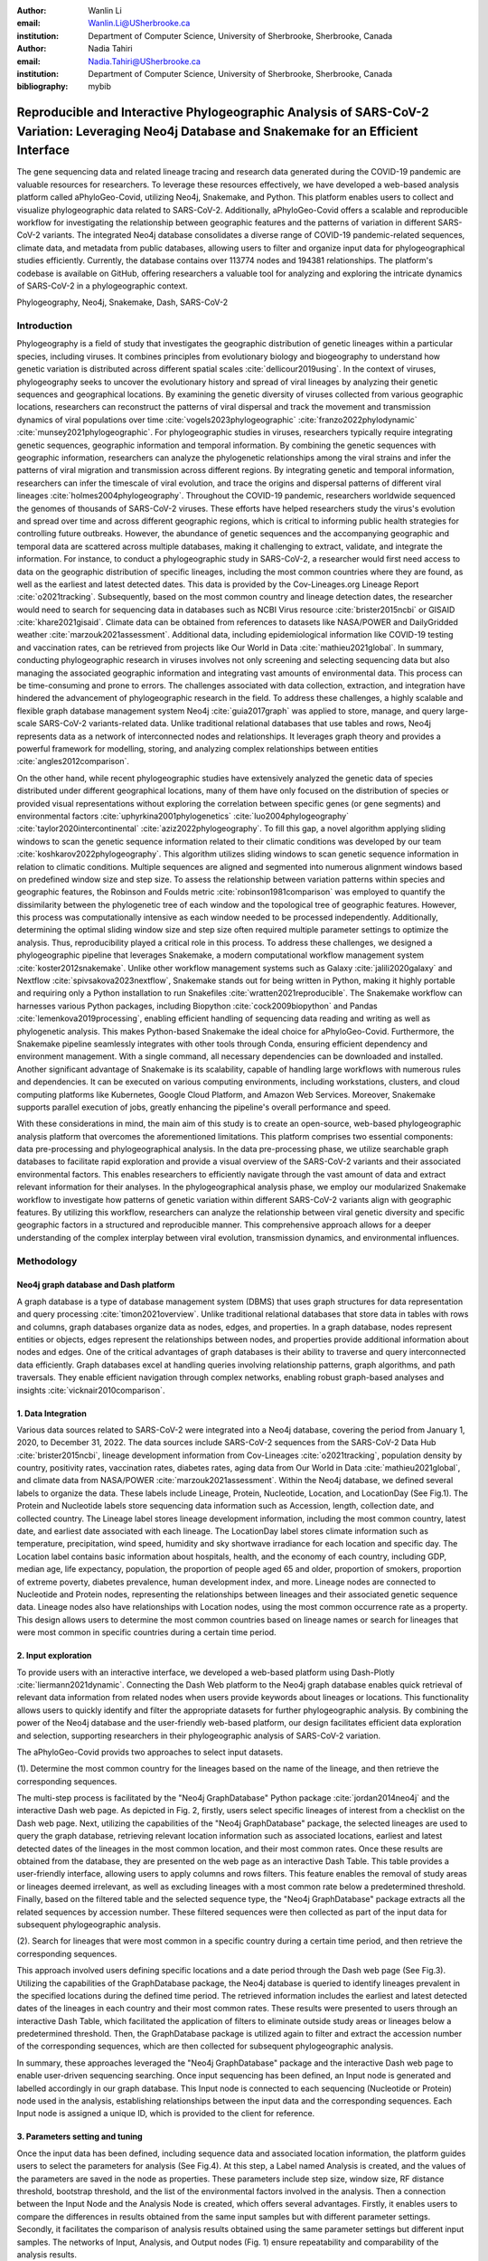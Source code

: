 :author: Wanlin Li
:email: Wanlin.Li@USherbrooke.ca
:institution: Department of Computer Science, University of Sherbrooke, Sherbrooke, Canada

:author: Nadia Tahiri
:email: Nadia.Tahiri@USherbrooke.ca
:institution: Department of Computer Science, University of Sherbrooke, Sherbrooke, Canada


:bibliography: mybib

----------------------------------------------------------------------------------------------------------------
Reproducible and Interactive Phylogeographic Analysis of SARS-CoV-2 Variation: Leveraging Neo4j Database and Snakemake for an Efficient Interface
----------------------------------------------------------------------------------------------------------------

.. class:: abstract

   The gene sequencing data and related lineage tracing and research data generated during the COVID-19 pandemic are valuable resources for researchers. To leverage these resources effectively, we have developed a web-based analysis platform called aPhyloGeo-Covid, utilizing Neo4j, Snakemake, and Python. This platform enables users to collect and visualize phylogeographic data related to SARS-CoV-2. Additionally, aPhyloGeo-Covid offers a scalable and reproducible workflow for investigating the relationship between geographic features and the patterns of variation in different SARS-CoV-2 variants. The integrated Neo4j database consolidates a diverse range of COVID-19 pandemic-related sequences, climate data, and metadata from public databases, allowing users to filter and organize input data for phylogeographical studies efficiently. Currently, the database contains over 113774 nodes and 194381 relationships. The platform's codebase is available on GitHub, offering researchers a valuable tool for analyzing and exploring the intricate dynamics of SARS-CoV-2 in a phylogeographic context.

.. class:: keywords

   Phylogeography, Neo4j, Snakemake, Dash, SARS-CoV-2

Introduction
------------

Phylogeography is a field of study that investigates the geographic distribution of genetic lineages within a particular species, including viruses. It combines principles from evolutionary biology and biogeography to understand how genetic variation is distributed across different spatial scales :cite:`dellicour2019using`. In the context of viruses, phylogeography seeks to uncover the evolutionary history and spread of viral lineages by analyzing their genetic sequences and geographical locations. By examining the genetic diversity of viruses collected from various geographic locations, researchers can reconstruct the patterns of viral dispersal and track the movement and transmission dynamics of viral populations over time :cite:`vogels2023phylogeographic` :cite:`franzo2022phylodynamic` :cite:`munsey2021phylogeographic`. For phylogeographic studies in viruses, researchers typically require integrating genetic sequences, geographic information and temporal information. By combining the genetic sequences with geographic information, researchers can analyze the phylogenetic relationships among the viral strains and infer the patterns of viral migration and transmission across different regions. By integrating genetic and temporal information, researchers can infer the timescale of viral evolution, and trace the origins and dispersal patterns of different viral lineages :cite:`holmes2004phylogeography`. Throughout the COVID-19 pandemic, researchers worldwide sequenced the genomes of thousands of SARS-CoV-2 viruses. These efforts have helped researchers study the virus's evolution and spread over time and across different geographic regions, which is critical to informing public health strategies for controlling future outbreaks. However, the abundance of genetic sequences and the accompanying geographic and temporal data are scattered across multiple databases, making it challenging to extract, validate, and integrate the information. For instance, to conduct a phylogeographic study in SARS-CoV-2, a researcher would first need access to data on the geographic distribution of specific lineages, including the most common countries where they are found, as well as the earliest and latest detected dates. This data is provided by the Cov-Lineages.org Lineage Report :cite:`o2021tracking`. Subsequently, based on the most common country and lineage detection dates, the researcher would need to search for sequencing data in databases such as NCBI Virus resource :cite:`brister2015ncbi` or GISAID :cite:`khare2021gisaid`. Climate data can be obtained from references to datasets like NASA/POWER and DailyGridded weather :cite:`marzouk2021assessment`. Additional data, including epidemiological information like COVID-19 testing and vaccination rates, can be retrieved from projects like Our World in Data :cite:`mathieu2021global`. In summary, conducting phylogeographic research in viruses involves not only screening and selecting sequencing data but also managing the associated geographic information and integrating vast amounts of environmental data. This process can be time-consuming and prone to errors. The challenges associated with data collection, extraction, and integration have hindered the advancement of phylogeographic research in the field. To address these challenges, a highly scalable and flexible graph database management system Neo4j :cite:`guia2017graph` was applied to store, manage, and query large-scale SARS-CoV-2 variants-related data. Unlike traditional relational databases that use tables and rows, Neo4j represents data as a network of interconnected nodes and relationships. It leverages graph theory and provides a powerful framework for modelling, storing, and analyzing complex relationships between entities :cite:`angles2012comparison`.

On the other hand, while recent phylogeographic studies have extensively analyzed the genetic data of species distributed under different geographical locations, many of them have only focused on the distribution of species or provided visual representations without exploring the correlation between specific genes (or gene segments) and environmental factors :cite:`uphyrkina2001phylogenetics` :cite:`luo2004phylogeography` :cite:`taylor2020intercontinental` :cite:`aziz2022phylogeography`. To fill this gap, a novel algorithm applying sliding windows to scan the genetic sequence information related to their climatic conditions was developed by our team :cite:`koshkarov2022phylogeography`. This algorithm utilizes sliding windows to scan genetic sequence information in relation to climatic conditions. Multiple sequences are aligned and segmented into numerous alignment windows based on predefined window size and step size. To assess the relationship between variation patterns within species and geographic features, the Robinson and Foulds metric :cite:`robinson1981comparison` was employed to quantify the dissimilarity between the phylogenetic tree of each window and the topological tree of geographic features. However, this process was computationally intensive as each window needed to be processed independently. Additionally, determining the optimal sliding window size and step size often required multiple parameter settings to optimize the analysis. Thus, reproducibility played a critical role in this process. To address these challenges, we designed a phylogeographic pipeline that leverages Snakemake, a modern computational workflow management system :cite:`koster2012snakemake`. Unlike other workflow management systems such as Galaxy :cite:`jalili2020galaxy` and Nextflow :cite:`spivsakova2023nextflow`, Snakemake stands out for being written in Python, making it highly portable and requiring only a Python installation to run Snakefiles :cite:`wratten2021reproducible`. The Snakemake workflow can harnesses various Python packages, including Biopython :cite:`cock2009biopython` and Pandas :cite:`lemenkova2019processing`, enabling efficient handling of sequencing data reading and writing as well as phylogenetic analysis. This makes Python-based Snakemake the ideal choice for aPhyloGeo-Covid. Furthermore, the Snakemake pipeline seamlessly integrates with other tools through Conda, ensuring efficient dependency and environment management. With a single command, all necessary dependencies can be downloaded and installed. Another significant advantage of Snakemake is its scalability, capable of handling large workflows with numerous rules and dependencies. It can be executed on various computing environments, including workstations, clusters, and cloud computing platforms like Kubernetes, Google Cloud Platform, and Amazon Web Services. Moreover, Snakemake supports parallel execution of jobs, greatly enhancing the pipeline's overall performance and speed.

With these considerations in mind, the main aim of this study is to create an open-source, web-based phylogeographic analysis platform that overcomes the aforementioned limitations. This platform comprises two essential components: data pre-processing and phylogeographical analysis. In the data pre-processing phase, we utilize searchable graph databases to facilitate rapid exploration and provide a visual overview of the SARS-CoV-2 variants and their associated environmental factors. This enables researchers to efficiently navigate through the vast amount of data and extract relevant information for their analyses. In the phylogeographical analysis phase, we employ our modularized Snakemake workflow to investigate how patterns of genetic variation within different SARS-CoV-2 variants align with geographic features. By utilizing this workflow, researchers can analyze the relationship between viral genetic diversity and specific geographic factors in a structured and reproducible manner. This comprehensive approach allows for a deeper understanding of the complex interplay between viral evolution, transmission dynamics, and environmental influences.

Methodology
------------

Neo4j graph database and Dash platform
++++++++++++++++++++++

A graph database is a type of database management system (DBMS) that uses graph structures for data representation and query processing :cite:`timon2021overview`. Unlike traditional relational databases that store data in tables with rows and columns, graph databases organize data as nodes, edges, and properties. In a graph database, nodes represent entities or objects, edges represent the relationships between nodes, and properties provide additional information about nodes and edges. One of the critical advantages of graph databases is their ability to traverse and query interconnected data efficiently. Graph databases excel at handling queries involving relationship patterns, graph algorithms, and path traversals. They enable efficient navigation through complex networks, enabling robust graph-based analyses and insights :cite:`vicknair2010comparison`.

1.	Data Integration 
++++++++++++++++++++++

Various data sources related to SARS-CoV-2 were integrated into a Neo4j database, covering the period from January 1, 2020, to December 31, 2022. The data sources include SARS-CoV-2 sequences from the SARS-CoV-2 Data Hub :cite:`brister2015ncbi`, lineage development information from Cov-Lineages :cite:`o2021tracking`, population density by country, positivity rates, vaccination rates, diabetes rates, aging data from Our World in Data :cite:`mathieu2021global`, and climate data from NASA/POWER :cite:`marzouk2021assessment`. Within the Neo4j database, we defined several labels to organize the data. These labels include Lineage, Protein, Nucleotide, Location, and LocationDay (See Fig.1). The Protein and Nucleotide labels store sequencing data information such as Accession, length, collection date, and collected country. The Lineage label stores lineage development information, including the most common country, latest date, and earliest date associated with each lineage. The LocationDay label stores climate information such as temperature, precipitation, wind speed, humidity and sky shortwave irradiance for each location and specific day. The Location label contains basic information about hospitals, health, and the economy of each country, including GDP, median age, life expectancy, population, the proportion of people aged 65 and older, proportion of smokers, proportion of extreme poverty, diabetes prevalence, human development index, and more. Lineage nodes are connected to Nucleotide and Protein nodes, representing the relationships between lineages and their associated genetic sequence data. Lineage nodes also have relationships with Location nodes, using the most common occurrence rate as a property. This design allows users to determine the most common countries based on lineage names or search for lineages that were most common in specific countries during a certain time period.

2.	Input exploration
++++++++++++++++++++++

To provide users with an interactive interface, we developed a web-based platform using Dash-Plotly :cite:`liermann2021dynamic`. Connecting the Dash Web platform to the Neo4j graph database enables quick retrieval of relevant data information from related nodes when users provide keywords about lineages or locations. This functionality allows users to quickly identify and filter the appropriate datasets for further phylogeographic analysis. By combining the power of the Neo4j database and the user-friendly web-based platform, our design facilitates efficient data exploration and selection, supporting researchers in their phylogeographic analysis of SARS-CoV-2 variation.

The aPhyloGeo-Covid provids two approaches to select input datasets.

(1).	Determine the most common country for the lineages based on the name of the lineage, and then retrieve the corresponding sequences.

The multi-step process is facilitated by the "Neo4j GraphDatabase" Python package :cite:`jordan2014neo4j` and the interactive Dash web page. As depicted in Fig. 2, firstly, users select specific lineages of interest from a checklist on the Dash web page. Next, utilizing the capabilities of the "Neo4j GraphDatabase" package, the selected lineages are used to query the graph database, retrieving relevant location information such as associated locations, earliest and latest detected dates of the lineages in the most common location, and their most common rates. Once these results are obtained from the database, they are presented on the web page as an interactive Dash Table. This table provides a user-friendly interface, allowing users to apply columns and rows filters. This feature enables the removal of study areas or lineages deemed irrelevant, as well as excluding lineages with a most common rate below a predetermined threshold. Finally, based on the filtered table and the selected sequence type, the "Neo4j GraphDatabase" package extracts all the related sequences by accession number. These filtered sequences were then collected as part of the input data for subsequent phylogeographic analysis.

(2).	Search for lineages that were most common in a specific country during a certain time period, and then retrieve the corresponding sequences.

This approach involved users defining specific locations and a date period through the Dash web page (See Fig.3). Utilizing the capabilities of the GraphDatabase package, the Neo4j database is queried to identify lineages prevalent in the specified locations during the defined time period. The retrieved information includes the earliest and latest detected dates of the lineages in each country and their most common rates. These results were presented to users through an interactive Dash Table, which facilitated the application of filters to eliminate outside study areas or lineages below a predetermined threshold. Then, the GraphDatabase package is utilized again to filter and extract the accession number of the corresponding sequences, which are then collected for subsequent phylogeographic analysis.

In summary, these approaches leveraged the "Neo4j GraphDatabase" package and the interactive Dash web page to enable user-driven sequencing searching. Once input sequencing has been defined, an Input node is generated and labelled accordingly in our graph database. 
This Input node is connected to each sequencing (Nucleotide or Protein) node used in the analysis, establishing relationships between the input data and the corresponding sequences. Each Input node is assigned a unique ID, which is provided to the client for reference.

3.	Parameters setting and tuning
++++++++++++++++++++++

Once the input data has been defined, including sequence data and associated location information, the platform guides users to select the parameters for analysis (See Fig.4). At this step, a Label named Analysis is created, and the values of the parameters are saved in the node as properties. These parameters include step size, window size, RF distance threshold, bootstrap threshold, and the list of the environmental factors involved in the analysis. Then a connection between the Input Node and the Analysis Node is created, which offers several advantages. Firstly, it enables users to compare the differences in results obtained from the same input samples but with different parameter settings. Secondly, it facilitates the comparison of analysis results obtained using the same parameter settings but different input samples. The networks of Input, Analysis, and Output nodes (Fig. 1) ensure repeatability and comparability of the analysis results.

Subsequently, when the user confirms the start of the analysis with the SUBMIT button, the corresponding sequences are downloaded from NCBI :cite:`brister2015ncbi` using the Biopython package :cite:`cock2009biopython`, and multiple sequence alignments (MSA) :cite:`edgar2006multiple` are performed using the MAFFT method :cite:`katoh2013mafft`. With alignment results and related environmental data as input, the Snakemake workflow will be triggered in the backend. Once the analysis is completed, the user is assigned a unique output ID, which they can use to query and visualize the results in the web platform.

4.	Output exploration
++++++++++++++++++++++

At the end of each analysis, an output node with a unique id is created in the Neo4j graph database. The associated nodes containing input and parameter information are connected to it by edges. Therefore, users can retrieve and visualize the analysis results through Output ID. The platform allows users to query individual results but also provides the capability to compare the results of multiple analyses. 

Input, Analysis, and Output nodes created by different users form a network that encompasses numerous combinations of parameter settings and input configurations. As the utilization of the platform expands, this network grows, resulting in an open academic platform that fosters communication and collaboration. This feature enhances the user's ability to gain insights from the data and enables comprehensive analysis of the phylogeographic patterns of SARS-CoV-2 variation.

Snakemake workflow for phylogenetic analysis
++++++++++++++++++++++

In this study, a combination of sliding window strategy and phylogenetic analyses was used to explore the potential correlation between the diversity of specific genes or gene fragments and their geographic distribution. The approach involved partitioning a multiple sequence alignment into windows based on sliding window size and step size. Phylogenetic trees were constructed for each window, and cluster analyses were performed for various geographic factors using distance matrices and the Neighbor-Joining clustering method :cite:`mihaescu2009neighbor`. The correlation between phylogenetic and reference trees was evaluated using Robinson and Foulds (RF) distance calculation. Bootstrap and RF thresholds were applied to identify gene fragments with variation patterns within species that coincided with specific geographic features, providing informative reference points for future studies. The workflow encompassed steps such as reference tree construction, sliding windows, phylogenetic tree construction, preliminary filtering based on bootstrap threshold and RF distance, advanced phylogenetic tree construction, and further filtering based on bootstrap threshold and RF distance. The workflow utilized tools and software like Biopython :cite:`cock2009biopython`, raxml-ng :cite:`kozlov2019raxml`, fasttree :cite:`price2009fasttree`, and Python libraries such as robinson-foulds, NumPy, and pandas for data parsing, phylogenetic inference, RF distance calculation, mutation testing, and filter creation. A manuscript for aPhyloGeo-pipeline is available on Github Wiki (https://github.com/tahiri-lab/aPhyloGeo-pipeline/wiki).


Conclusions
------------

This project showcases the development of an open-source, web-based platform designed to enhance phylogeographic research. By combining graph databases and a modularized Snakemake workflow, the platform overcomes the limitations of manual tools, enabling efficient extraction, validation, and integration of genetic and environmental data. The primary focus of the platform is to advance the analysis of geographic and environmental data associated with SARS-CoV-2. 

The utilization of the platform results in the accumulation of diverse findings from various analyses in the database. This network of data sources and analysis outputs expands as more researchers contribute to the platform. The centralized database serves as a repository for researchers to access and explore a wide range of results, fostering knowledge sharing and exchange within the scientific community. While the platform is currently in its early stage of development and testing before deployment, it is anticipated that the network of analyses will progressively become more interconnected as its popularity grows and attracts more researchers. Researchers can use this network to compare their results and identify patterns. The platform facilitates the dissemination of research findings, encourages researchers to build on each other's work, and promotes a sense of community and scientific progress.

In summary, as a database-driven network of analyses platform, aPhyloGeo-Covid forms an open academic platform that facilitates communication, collaboration, and knowledge sharing. By providing access to diverse results and encouraging interaction among researchers, the platform strengthens the scientific community and contributes to the advancement of research in the field of phylogeography.

Future directions
------------

To further improve aPhyloGeo-Covid, several potential directions can be considered:

1.	Enhancing Data Resources: Expand the available data resources, particularly geographic and environmental data. This could involve incorporating additional datasets, such as epidemiological information. By increasing the richness and diversity of data, aPhyloGeo-Covid can provide more comprehensive insights into the spatial and environmental factors influencing the spread and evolution of SARS-CoV-2.

2.	Expanding Phylogeographic Analysis Workflows: Besides the existing pipeline that explores the correlation between specific genes or gene fragments and their geographic distribution, consider adding more phylogeographic analysis workflows. By incorporating a broader range of analysis approaches, aPhyloGeo-Covid can offer a more comprehensive toolkit for investigating the evolutionary dynamics and spatial spread of the virus.

3.	Scalability and Efficiency: Focus on making the platform more scalable and efficient. This could involve leveraging parallel computing capabilities to handle larger datasets and accommodate growing user demands. Enhancing the platform's scalability and efficiency will ensure that aPhyloGeo-Covid can handle increasing data volumes and provide rapid and reliable analyses for researchers and public health practitioners.

Acknowledgements
------------

The authors thank SciPy conference and reviewers for their valuable comments on this paper. This work was supported by the Natural Sciences and Engineering Research Council of Canada, the Université de Sherbrooke grant, and the Centre de recherche en écologie de l’Université de Sherbrooke (CREUS).






Bibliographies, citations and block quotes
------------------------------------------

If you want to include a ``.bib`` file, do so above by placing  :code:`:bibliography: yourFilenameWithoutExtension` as above (replacing ``mybib``) for a file named :code:`yourFilenameWithoutExtension.bib` after removing the ``.bib`` extension.

**Do not include any special characters that need to be escaped or any spaces in the bib-file's name**. Doing so makes bibTeX cranky, & the rst to LaTeX+bibTeX transform won't work.

To reference citations contained in that bibliography use the :code:`:cite:`citation-key`` role, as in :cite:`hume48` (which literally is :code:`:cite:`hume48`` in accordance with the ``hume48`` cite-key in the associated ``mybib.bib`` file).

However, if you use a bibtex file, this will overwrite any manually written references.

So what would previously have registered as a in text reference ``
Atr03]_`` for

::

     
     Atr03] P. Atreides. *How to catch a sandworm*,
           Transactions on Terraforming, 21(3):261-300, August 2003.

what you actually see will be an empty reference rendered as **[?]**.

E.g., :cite:`Atr03`.


If you wish to have a block quote, you can just indent the text, as in

    When it is asked, What is the nature of all our reasonings concerning matter of fact? the proper answer seems to be, that they are founded on the relation of cause and effect. When again it is asked, What is the foundation of all our reasonings and conclusions concerning that relation? it may be replied in one word, experience. But if we still carry on our sifting humor, and ask, What is the foundation of all conclusions from experience? this implies a new question, which may be of more difficult solution and explication. :cite:`hume48`

Dois in bibliographies
++++++++++++++++++++++

In order to include a doi in your bibliography, add the doi to your bibliography
entry as a string. For example:

.. code-block:: bibtex

   @Book{hume48,
     author =  "David Hume",
     year =    "1748",
     title =   "An enquiry concerning human understanding",
     address =     "Indianapolis, IN",
     publisher =   "Hackett",
     doi = "10.1017/CBO9780511808432",
   }


If there are errors when adding it due to non-alphanumeric characters, see if
wrapping the doi in ``\detokenize`` works to solve the issue.

.. code-block:: bibtex

   @Book{hume48,
     author =  "David Hume",
     year =    "1748",
     title =   "An enquiry concerning human understanding",
     address =     "Indianapolis, IN",
     publisher =   "Hackett",
     doi = \detokenize{10.1017/CBO9780511808432},
   }

Source code examples
--------------------

Of course, no paper would be complete without some source code.  Without
highlighting, it would look like this::

   def sum(a, b):
       """Sum two numbers."""

       return a + b

With code-highlighting:

.. code-block:: python

   def sum(a, b):
       """Sum two numbers."""

       return a + b

Maybe also in another language, and with line numbers:

.. code-block:: c
   :linenos:

   int main() {
       for (int i = 0; i < 10; i++) {
           /* do something */
       }
       return 0;
   }

Or a snippet from the above code, starting at the correct line number:

.. code-block:: c
   :linenos:
   :linenostart: 2

   for (int i = 0; i < 10; i++) {
       /* do something */
   }

Important Part
--------------

It is well known :cite:`Atr03` that Spice grows on the planet Dune.  Test
some maths, for example :math:`e^{\pi i} + 3 \delta`.  Or maybe an
equation on a separate line:

.. math::

   g(x) = \int_0^\infty f(x) dx

or on multiple, aligned lines:

.. math::
   :type: eqnarray

   g(x) &=& \int_0^\infty f(x) dx \\
        &=& \ldots

The area of a circle and volume of a sphere are given as

.. math::
   :label: circarea

   A(r) = \pi r^2.

.. math::
   :label: spherevol

   V(r) = \frac{4}{3} \pi r^3

We can then refer back to Equation (:ref:`circarea`) or
(:ref:`spherevol`) later.

Mauris purus enim, volutpat non dapibus et, gravida sit amet sapien. In at
consectetur lacus. Praesent orci nulla, blandit eu egestas nec, facilisis vel
lacus. Fusce non ante vitae justo faucibus facilisis. Nam venenatis lacinia
turpis. Donec eu ultrices mauris. Ut pulvinar viverra rhoncus. Vivamus
adipiscing faucibus ligula, in porta orci vehicula in. Suspendisse quis augue
arcu, sit amet accumsan diam. Vestibulum lacinia luctus dui. Aliquam odio arcu,
faucibus non laoreet ac, condimentum eu quam. Quisque et nunc non diam
consequat iaculis ut quis leo. Integer suscipit accumsan ligula. Sed nec eros a
orci aliquam dictum sed ac felis. Suspendisse sit amet dui ut ligula iaculis
sollicitudin vel id velit. Pellentesque hendrerit sapien ac ante facilisis
lacinia. Nunc sit amet sem sem. In tellus metus, elementum vitae tincidunt ac,
volutpat sit amet mauris. Maecenas [#]_ diam turpis, placerat [#]_ at adipiscing ac,
pulvinar id metus.

.. [#] On the one hand, a footnote.
.. [#] On the other hand, another footnote.

.. figure:: figure1.png

   This is the caption. :label:`egfig`

.. figure:: figure1.png
   :align: center
   :figclass: w

   This is a wide figure, specified by adding "w" to the figclass.  It is also
   center aligned, by setting the align keyword (can be left, right or center).

.. figure:: figure1.png
   :scale: 20%
   :figclass: bht

   This is the caption on a smaller figure that will be placed by default at the
   bottom of the page, and failing that it will be placed inline or at the top.
   Note that for now, scale is relative to a completely arbitrary original
   reference size which might be the original size of your image - you probably
   have to play with it. :label:`egfig2`

As you can see in Figures :ref:`egfig` and :ref:`egfig2`, this is how you reference auto-numbered
figures.

.. table:: This is the caption for the materials table. :label:`mtable`

   +------------+----------------+
   | Material   | Units          |
   +============+================+
   | Stone      | 3              |
   +------------+----------------+
   | Water      | 12             |
   +------------+----------------+
   | Cement     | :math:`\alpha` |
   +------------+----------------+


We show the different quantities of materials required in Table
:ref:`mtable`.


.. The statement below shows how to adjust the width of a table.

.. raw:: latex

   \setlength{\tablewidth}{0.8\linewidth}


.. table:: This is the caption for the wide table.
   :class: w

   +--------+----+------+------+------+------+--------+
   | This   | is |  a   | very | very | wide | table  |
   +--------+----+------+------+------+------+--------+

Unfortunately, restructuredtext can be picky about tables, so if it simply
won't work try raw LaTeX:


.. raw:: latex

   \begin{table*}

     \begin{longtable*}{|l|r|r|r|}
     \hline
     \multirow{2}{*}{Projection} & \multicolumn{3}{c|}{Area in square miles}\tabularnewline
     \cline{2-4}
      & Large Horizontal Area & Large Vertical Area & Smaller Square Area\tabularnewline
     \hline
     Albers Equal Area  & 7,498.7 & 10,847.3 & 35.8\tabularnewline
     \hline
     Web Mercator & 13,410.0 & 18,271.4 & 63.0\tabularnewline
     \hline
     Difference & 5,911.3 & 7,424.1 & 27.2\tabularnewline
     \hline
     Percent Difference & 44\% & 41\% & 43\%\tabularnewline
     \hline
     \end{longtable*}

     \caption{Area Comparisons \DUrole{label}{quanitities-table}}

   \end{table*}

Perhaps we want to end off with a quote by Lao Tse [#]_:

  *Muddy water, let stand, becomes clear.*

.. [#] :math:`\mathrm{e^{-i\pi}}`

Customised LaTeX packages
-------------------------

Please avoid using this feature, unless agreed upon with the
proceedings editors.

::

  .. latex::
     :usepackage: somepackage

     Some custom LaTeX source here.

